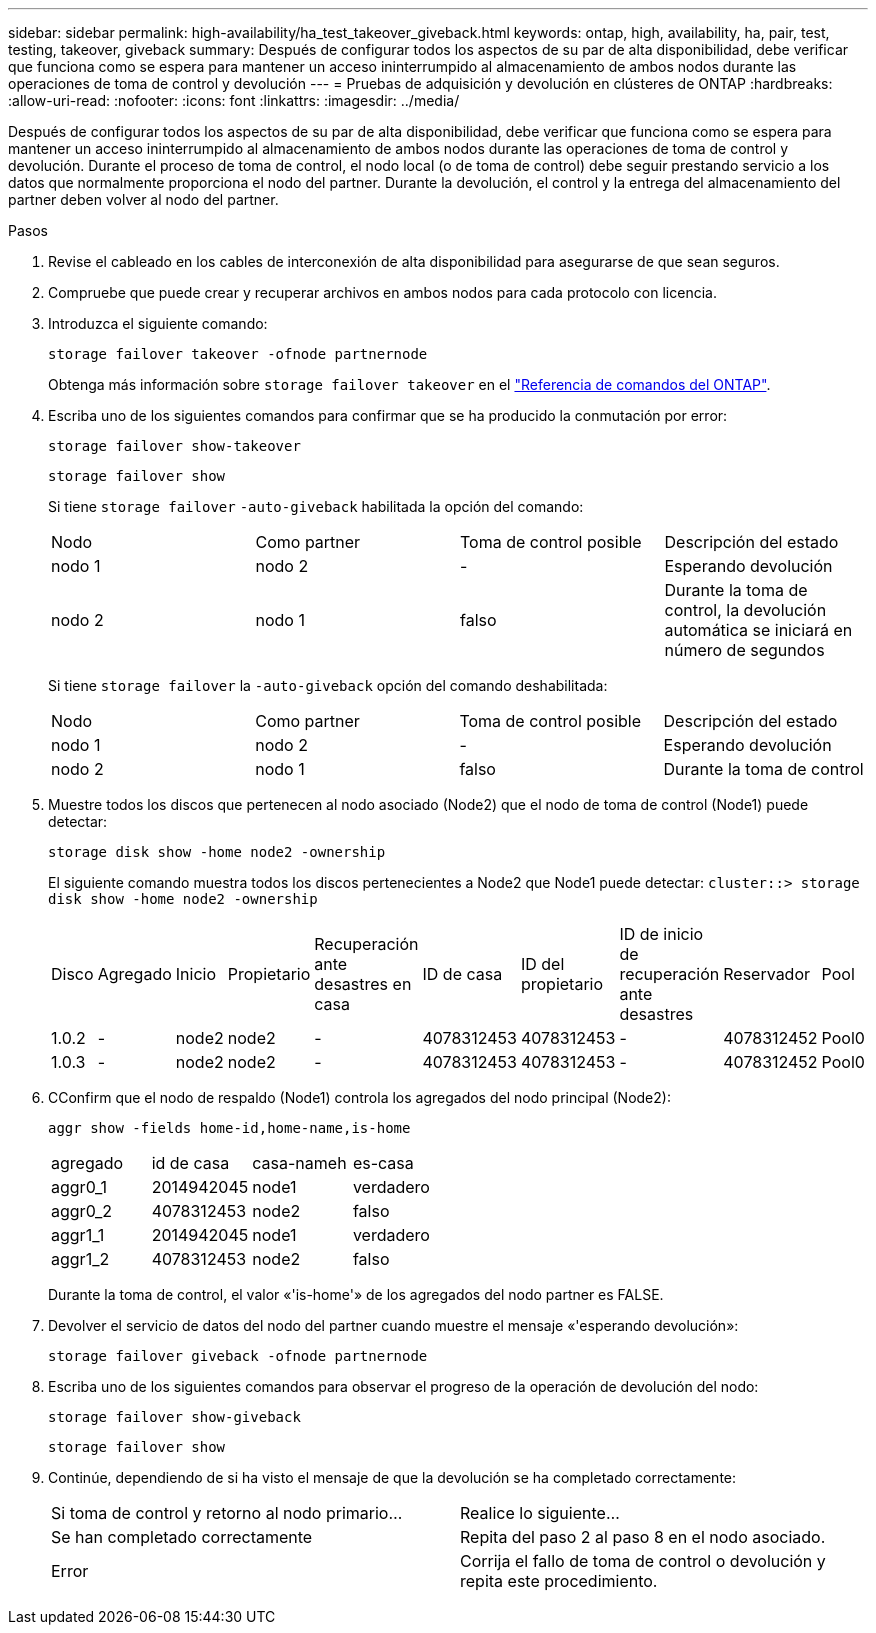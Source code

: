 ---
sidebar: sidebar 
permalink: high-availability/ha_test_takeover_giveback.html 
keywords: ontap, high, availability, ha, pair, test, testing, takeover, giveback 
summary: Después de configurar todos los aspectos de su par de alta disponibilidad, debe verificar que funciona como se espera para mantener un acceso ininterrumpido al almacenamiento de ambos nodos durante las operaciones de toma de control y devolución 
---
= Pruebas de adquisición y devolución en clústeres de ONTAP
:hardbreaks:
:allow-uri-read: 
:nofooter: 
:icons: font
:linkattrs: 
:imagesdir: ../media/


[role="lead"]
Después de configurar todos los aspectos de su par de alta disponibilidad, debe verificar que funciona como se espera para mantener un acceso ininterrumpido al almacenamiento de ambos nodos durante las operaciones de toma de control y devolución. Durante el proceso de toma de control, el nodo local (o de toma de control) debe seguir prestando servicio a los datos que normalmente proporciona el nodo del partner. Durante la devolución, el control y la entrega del almacenamiento del partner deben volver al nodo del partner.

.Pasos
. Revise el cableado en los cables de interconexión de alta disponibilidad para asegurarse de que sean seguros.
. Compruebe que puede crear y recuperar archivos en ambos nodos para cada protocolo con licencia.
. Introduzca el siguiente comando:
+
`storage failover takeover -ofnode partnernode`

+
Obtenga más información sobre `storage failover takeover` en el link:https://docs.netapp.com/us-en/ontap-cli/storage-failover-takeover.html["Referencia de comandos del ONTAP"^].

. Escriba uno de los siguientes comandos para confirmar que se ha producido la conmutación por error:
+
`storage failover show-takeover`

+
`storage failover show`

+
--
Si tiene `storage failover` `-auto-giveback` habilitada la opción del comando:

|===


| Nodo | Como partner | Toma de control posible | Descripción del estado 


| nodo 1 | nodo 2 | - | Esperando devolución 


| nodo 2 | nodo 1 | falso | Durante la toma de control, la devolución automática se iniciará en número de segundos 
|===
Si tiene `storage failover` la `-auto-giveback` opción del comando deshabilitada:

|===


| Nodo | Como partner | Toma de control posible | Descripción del estado 


| nodo 1 | nodo 2 | - | Esperando devolución 


| nodo 2 | nodo 1 | falso | Durante la toma de control 
|===
--
. Muestre todos los discos que pertenecen al nodo asociado (Node2) que el nodo de toma de control (Node1) puede detectar:
+
`storage disk show -home node2 -ownership`

+
--
El siguiente comando muestra todos los discos pertenecientes a Node2 que Node1 puede detectar:
`cluster::> storage disk show -home node2 -ownership`

|===


| Disco | Agregado | Inicio | Propietario | Recuperación ante desastres en casa | ID de casa | ID del propietario | ID de inicio de recuperación ante desastres | Reservador | Pool 


| 1.0.2 | - | node2 | node2 | - | 4078312453 | 4078312453 | - | 4078312452 | Pool0 


| 1.0.3 | - | node2 | node2 | - | 4078312453 | 4078312453 | - | 4078312452 | Pool0 
|===
--
. CConfirm que el nodo de respaldo (Node1) controla los agregados del nodo principal (Node2):
+
`aggr show ‑fields home‑id,home‑name,is‑home`

+
--
|===


| agregado | id de casa | casa-nameh | es-casa 


 a| 
aggr0_1
 a| 
2014942045
 a| 
node1
 a| 
verdadero



 a| 
aggr0_2
 a| 
4078312453
 a| 
node2
 a| 
falso



 a| 
aggr1_1
 a| 
2014942045
 a| 
node1
 a| 
verdadero



| aggr1_2 | 4078312453 | node2  a| 
falso

|===
Durante la toma de control, el valor «'is-home'» de los agregados del nodo partner es FALSE.

--
. Devolver el servicio de datos del nodo del partner cuando muestre el mensaje «'esperando devolución»:
+
`storage failover giveback -ofnode partnernode`

. Escriba uno de los siguientes comandos para observar el progreso de la operación de devolución del nodo:
+
`storage failover show-giveback`

+
`storage failover show`

. Continúe, dependiendo de si ha visto el mensaje de que la devolución se ha completado correctamente:
+
--
|===


| Si toma de control y retorno al nodo primario... | Realice lo siguiente... 


| Se han completado correctamente | Repita del paso 2 al paso 8 en el nodo asociado. 


| Error | Corrija el fallo de toma de control o devolución y repita este procedimiento. 
|===
--

